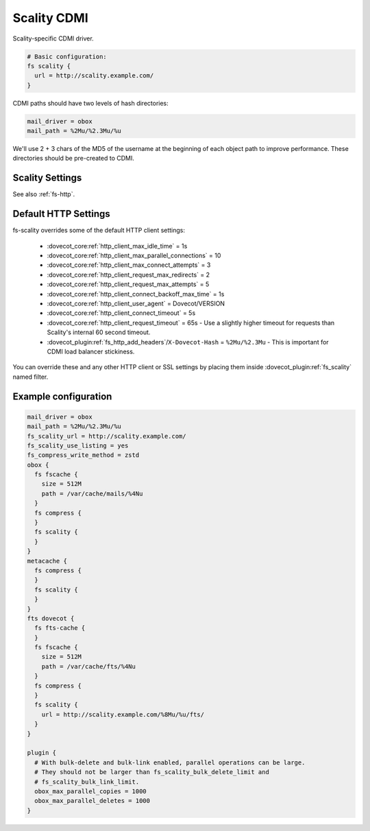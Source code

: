 .. _scality_cdmi:

============
Scality CDMI
============

Scality-specific CDMI driver.

.. code-block:: none

   # Basic configuration:
   fs scality {
     url = http://scality.example.com/
   }

CDMI paths should have two levels of hash directories:

.. code-block:: none

   mail_driver = obox
   mail_path = %2Mu/%2.3Mu/%u

We'll use 2 + 3 chars of the MD5 of the username at the beginning of each
object path to improve performance. These directories should be pre-created to
CDMI.

.. _fs-scality:

Scality Settings
----------------

See also :ref:`fs-http`.

.. dovecot_plugin:setting_filter:: fs_scality
   :filter: fs_scality
   :plugin: obox
   :values: @named_filter

   Filter for Scality CDMI-specific settings.


.. dovecot_plugin:setting:: fs_scality_url
   :plugin: obox
   :values: @string

   URL for accessing the Scality CDMI storage.


.. dovecot_plugin:setting:: fs_scality_preserve_objectid_prefix
   :plugin: obox
   :values: @string

   Specifies the URL prefix, which is preserved before the cdmi_objectid/ in
   paths.


.. dovecot_plugin:setting:: fs_scality_bulk_delete_limit
   :plugin: obox
   :values: @uint
   :default: 1000

   Number of delete operations supported within the same bulk delete request.
   0 disables bulk delete requests.


.. dovecot_plugin:setting:: fs_scality_bulk_link_limit
   :plugin: obox
   :values: @uint
   :default: 1000

   Number of link operations supported within the same bulk link request.
   0 disables bulk link requests.


.. dovecot_plugin:setting:: fs_scality_use_listing
   :plugin: obox
   :values: @boolean
   :default: no

   Use the Scality "listing" API rather than "readdir" API.
   This improves listing performance.


.. _scality_http_settings:

Default HTTP Settings
---------------------

fs-scality overrides some of the default HTTP client settings:

 * :dovecot_core:ref:`http_client_max_idle_time` = 1s
 * :dovecot_core:ref:`http_client_max_parallel_connections` = 10
 * :dovecot_core:ref:`http_client_max_connect_attempts` = 3
 * :dovecot_core:ref:`http_client_request_max_redirects` = 2
 * :dovecot_core:ref:`http_client_request_max_attempts` = 5
 * :dovecot_core:ref:`http_client_connect_backoff_max_time` = 1s
 * :dovecot_core:ref:`http_client_user_agent` = Dovecot/VERSION
 * :dovecot_core:ref:`http_client_connect_timeout` = 5s
 * :dovecot_core:ref:`http_client_request_timeout` = 65s -
   Use a slightly higher timeout for requests than Scality's internal 60 second timeout.
 * :dovecot_plugin:ref:`fs_http_add_headers`/``X-Dovecot-Hash`` = ``%2Mu/%2.3Mu`` -
   This is important for CDMI load balancer stickiness.

You can override these and any other HTTP client or SSL settings by placing
them inside :dovecot_plugin:ref:`fs_scality` named filter.

Example configuration
---------------------

.. code-block:: none

   mail_driver = obox
   mail_path = %2Mu/%2.3Mu/%u
   fs_scality_url = http://scality.example.com/
   fs_scality_use_listing = yes
   fs_compress_write_method = zstd
   obox {
     fs fscache {
       size = 512M
       path = /var/cache/mails/%4Nu
     }
     fs compress {
     }
     fs scality {
     }
   }
   metacache {
     fs compress {
     }
     fs scality {
     }
   }
   fts dovecot {
     fs fts-cache {
     }
     fs fscache {
       size = 512M
       path = /var/cache/fts/%4Nu
     }
     fs compress {
     }
     fs scality {
       url = http://scality.example.com/%8Mu/%u/fts/
     }
   }
   
   plugin {
     # With bulk-delete and bulk-link enabled, parallel operations can be large.
     # They should not be larger than fs_scality_bulk_delete_limit and
     # fs_scality_bulk_link_limit.
     obox_max_parallel_copies = 1000
     obox_max_parallel_deletes = 1000
   }
